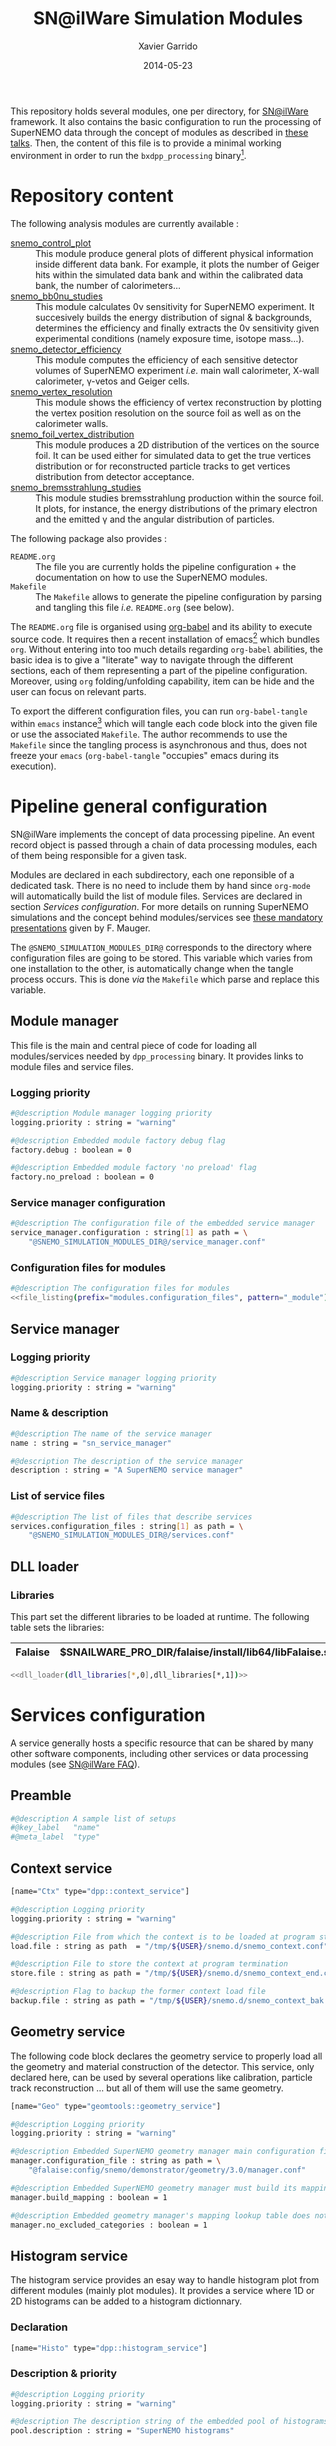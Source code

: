 #+TITLE:  SN@ilWare Simulation Modules
#+AUTHOR: Xavier Garrido
#+DATE:   2014-05-23
#+OPTIONS: ^:{} num:nil

This repository holds several modules, one per directory, for [[https://nemo.lpc-caen.in2p3.fr/wiki/Software/Falaise][SN@ilWare]]
framework. It also contains the basic configuration to run the processing of
SuperNEMO data through the concept of modules as described in [[http://nile.hep.utexas.edu/cgi-bin/DocDB/ut-nemo/private/ShowDocument?docid=1889][these talks]]. Then,
the content of this file is to provide a minimal working environment in order to
run the =bxdpp_processing= binary[fn:1].

* Repository content

The following analysis modules are currently available :

- [[./snemo_control_plot/README.org][snemo_control_plot]] :: This module produce general plots of different
     physical information inside different data bank. For example, it plots the
     number of Geiger hits within the simulated data bank and within the
     calibrated data bank, the number of calorimeters...
- [[./snemo_bb0nu_studies/README.org][snemo_bb0nu_studies]] :: This module calculates 0\nu sensitivity for SuperNEMO
     experiment. It succesively builds the energy distribution of signal &
     backgrounds, determines the efficiency and finally extracts the 0\nu
     sensitivity given experimental conditions (namely exposure time, isotope
     mass...).
- [[./snemo_detector_efficiency/README.org][snemo_detector_efficiency]] :: This module computes the efficiency of each
     sensitive detector volumes of SuperNEMO experiment /i.e./ main wall
     calorimeter, X-wall calorimeter, \gamma-vetos and Geiger cells.
- [[./snemo_vertex_resolution/README.org][snemo_vertex_resolution]] :: This module shows the efficiency of vertex
     reconstruction by plotting the vertex position resolution on the source
     foil as well as on the calorimeter walls.
- [[./snemo_foil_vertex_distribution/README.org][snemo_foil_vertex_distribution]] :: This module produces a 2D distribution of
     the vertices on the source foil. It can be used either for simulated data
     to get the true vertices distribution or for reconstructed particle tracks
     to get vertices distribution from detector acceptance.
- [[./snemo_bremsstrahlung_studies/README.org][snemo_bremsstrahlung_studies]] :: This module studies bremsstrahlung production
     within the source foil. It plots, for instance, the energy distributions of
     the primary electron and the emitted \gamma and the angular distribution of
     particles.

The following package also provides :

- =README.org= :: The file you are currently holds the pipeline configuration +
                  the documentation on how to use the SuperNEMO modules.
- =Makefile= :: The =Makefile= allows to generate the pipeline configuration by
                parsing and tangling this file /i.e./ =README.org= (see below).

The =README.org= file is organised using [[http://orgmode.org/worg/org-contrib/babel/index.html][org-babel]] and its ability to execute
source code. It requires then a recent installation of emacs[fn:2] which bundles
=org=. Without entering into too much details regarding =org-babel= abilities,
the basic idea is to give a "literate" way to navigate through the different
sections, each of them representing a part of the pipeline
configuration. Moreover, using =org= folding/unfolding capability, item can be
hide and the user can focus on relevant parts.

To export the different configuration files, you can run =org-babel-tangle=
within =emacs= instance[fn:3] which will tangle each code block into the given
file or use the associated =Makefile=. The author recommends to use the
=Makefile= since the tangling process is asynchronous and thus, does not freeze
your =emacs= (=org-babel-tangle= "occupies" emacs during its execution).

* Pipeline general configuration

SN@ilWare implements the concept of data processing pipeline. An event record
object is passed through a chain of data processing modules, each of them being
responsible for a given task.

Modules are declared in each subdirectory, each one reponsible of a dedicated
task. There is no need to include them by hand since =org-mode= will
automatically build the list of module files. Services are declared in section
[[Services configuration]]. For more details on running SuperNEMO simulations and
the concept behind modules/services see [[http://nile.hep.utexas.edu/cgi-bin/DocDB/ut-nemo/private/ShowDocument?docid=1889][these mandatory presentations]] given by
F. Mauger.

The =@SNEMO_SIMULATION_MODULES_DIR@= corresponds to the directory where
configuration files are going to be stored. This variable which varies from one
installation to the other, is automatically change when the tangle process
occurs. This is done /via/ the =Makefile= which parse and replace this variable.

** Module manager
:PROPERTIES:
:TANGLE: config/module_manager.conf
:END:

This file is the main and central piece of code for loading all modules/services
needed by =dpp_processing= binary. It provides links to module files and
service files.
*** Logging priority
#+BEGIN_SRC sh
  #@description Module manager logging priority
  logging.priority : string = "warning"

  #@description Embedded module factory debug flag
  factory.debug : boolean = 0

  #@description Embedded module factory 'no preload' flag
  factory.no_preload : boolean = 0
#+END_SRC

*** Service manager configuration
#+BEGIN_SRC sh
  #@description The configuration file of the embedded service manager
  service_manager.configuration : string[1] as path = \
      "@SNEMO_SIMULATION_MODULES_DIR@/service_manager.conf"
#+END_SRC

*** Configuration files for modules

#+BEGIN_SRC sh :noweb yes
  #@description The configuration files for modules
  <<file_listing(prefix="modules.configuration_files", pattern="_module")>>
#+END_SRC

** Service manager
:PROPERTIES:
:TANGLE: config/service_manager.conf
:END:
*** Logging priority
#+BEGIN_SRC sh
  #@description Service manager logging priority
  logging.priority : string = "warning"
#+END_SRC
*** Name & description
#+BEGIN_SRC sh
  #@description The name of the service manager
  name : string = "sn_service_manager"

  #@description The description of the service manager
  description : string = "A SuperNEMO service manager"
#+END_SRC
*** List of service files
#+BEGIN_SRC sh
  #@description The list of files that describe services
  services.configuration_files : string[1] as path = \
      "@SNEMO_SIMULATION_MODULES_DIR@/services.conf"
#+END_SRC

** DLL loader
*** Code generator                                               :noexport:
:PROPERTIES:
:TANGLE: no
:RESULTS: output
:END:
This skeleton code ease the declaration of dll loader since it
receives a table list and builds the corresponding =dlls.conf= file.

#+NAME: dll_loader
#+HEADERS: :var name="" :var filename="" :shebang "!/bin/bash"
#+BEGIN_SRC sh
  echo '#@description A sample list of setups'
  echo '#@key_label   "name"'
  echo '#@meta_label  "filename"'

  # Local dll from snemo_simulation_modules
  local_dlls=($(find . -name "*.so"))
  for dll in ${local_dlls[@]}
  do
      if [[ $dll == *"install"* ]]; then
          dllname=$(basename ${dll/.so/})
          echo '[name="'${dllname}'" filename="'$(pwd)/${dll}'"]'
          echo '#config The '${dllname}' library'
          echo 'autoload : boolean = 1'
      fi
  done

  # Build global dll
  arr_name=(${name})
  arr_filename=($filename)
  for ((i=0; i < ${#arr_name[@]}; i++))
  do
      dll=${arr_name[$i]}
      dllpath=${arr_filename[$i]}
      if [ "$dllpath" != "none" ]; then
          echo '[name="'$dll'" filename="'$dllpath'"]'
      else
          echo '[name="'$dll'" filename=""]'
      fi
      echo '#config The '$dll' library'
      echo 'autoload : boolean = 1'
      echo
  done
#+END_SRC

*** Libraries
:PROPERTIES:
:TANGLE: config/dlls.conf
:END:
This part set the different libraries to be loaded at runtime. The following
table sets the libraries:

#+CAPTION: Libraries to be used by =snemo_simulation_modules=.
#+TBLNAME: dll_libraries :results none
|---------+--------------------------------------------------------|
| Falaise | $SNAILWARE_PRO_DIR/falaise/install/lib64/libFalaise.so |
|---------+--------------------------------------------------------|

#+BEGIN_SRC sh :noweb yes :results output
  <<dll_loader(dll_libraries[*,0],dll_libraries[*,1])>>
#+END_SRC

* Services configuration
:PROPERTIES:
:TANGLE: config/services.conf
:END:

A service generally hosts a specific resource that can be shared by many other
software components, including other services or data processing modules (see
[[https://nemo.lpc-caen.in2p3.fr/wiki/SNSW_SNailWare_FAQ#Whatisaservice][SN@ilWare FAQ]]).

** Preamble

#+BEGIN_SRC sh
  #@description A sample list of setups
  #@key_label   "name"
  #@meta_label  "type"
#+END_SRC

** Context service

#+BEGIN_SRC sh
  [name="Ctx" type="dpp::context_service"]

  #@description Logging priority
  logging.priority : string = "warning"

  #@description File from which the context is to be loaded at program start
  load.file : string as path  = "/tmp/${USER}/snemo.d/snemo_context.conf"

  #@description File to store the context at program termination
  store.file : string as path = "/tmp/${USER}/snemo.d/snemo_context_end.conf"

  #@description Flag to backup the former context load file
  backup.file : string as path = "/tmp/${USER}/snemo.d/snemo_context_bak.conf"
#+END_SRC

** Geometry service
The following code block declares the geometry service to properly load all the
geometry and material construction of the detector. This service, only declared
here, can be used by several operations like calibration, particle track
reconstruction ... but all of them will use the same geometry.

#+BEGIN_SRC sh
  [name="Geo" type="geomtools::geometry_service"]

  #@description Logging priority
  logging.priority : string = "warning"

  #@description Embedded SuperNEMO geometry manager main configuration file
  manager.configuration_file : string as path = \
      "@falaise:config/snemo/demonstrator/geometry/3.0/manager.conf"

  #@description Embedded SuperNEMO geometry manager must build its mapping lookup table
  manager.build_mapping : boolean = 1

  #@description Embedded geometry manager's mapping lookup table does not exclude any geometry category
  manager.no_excluded_categories : boolean = 1
#+END_SRC

** Histogram service

The histogram service provides an esay way to handle histogram plot from
different modules (mainly plot modules). It provides a service where 1D or 2D
histograms can be added to a histogram dictionnary.

*** Declaration
#+BEGIN_SRC sh
  [name="Histo" type="dpp::histogram_service"]
#+END_SRC
*** Description & priority
#+BEGIN_SRC sh
  #@description Logging priority
  logging.priority : string = "warning"

  #@description The description string of the embedded pool of histograms
  pool.description : string = "SuperNEMO histograms"
#+END_SRC
* Running SN@ilWare processing chain

** Source code compilation
First, you need to compile the module files within its directory. The build
system used is =cmake= and a =CMakeLists.txt= file is provided to correctly
setup the dependencies. Nevertheless, this implies that you have already and
correctly installed [[https://nemo.lpc-caen.in2p3.fr/wiki/Software/Cadfael][Cadfael]], [[https://nemo.lpc-caen.in2p3.fr/wiki/Software/Bayeux][Bayeux]] and [[https://nemo.lpc-caen.in2p3.fr/wiki/Software/Falaise][Falaise]]. Then, you can configure, build
and install a module by doing
#+BEGIN_SRC sh
  cd <path to your module>
  mkdir build && cd build
  cmake                                               \
      -DCMAKE_PREFIX_PATH="<path to Falaise install>" \
      -DCMAKE_INSTALL_PREFIX=../install               \
      ../source
  make install
#+END_SRC

After a successful build, you will get an =install= directory holding a shared
library file. The library is automatically added to the list of libraries to be
loaded at running time by the tangling process (see below).

** Tangling configuration
Second, you have to tangle this file. As explained in the [[Content][Content]] section, you
may use the dedicated =Makefile= to generate the pipeline configuration. Just
run =make= within this working directory[fn:4].

** Use and execute a module
Running processing pipeline is done by the =bxdpp_processing= program provided
by =dpp= library. Its call is pretty simple and only implies to have a module
manager file and the name of the module to be run for instance,
=bb0nu_halflife_limit_module=. Nevertheless, you need to dynamically load the
library(ies) which holds the needed modules. Then, you can use the =dlls.conf=
file built in section [[DLL loader]] by writing

#+BEGIN_SRC sh
  bxdpp_processing                                            \
      --module-manager-config $PWD/config/module_manager.conf \
      --module bb0nu_halflife_limit_module                    \
      --dll-config $PWD/config/dlls.conf                      \
      --input-file <path to a data record>
#+END_SRC

It will run the =bb0nu_halflife_limit_module= over the input file[fn:5] and it
will generate a ROOT file containing several histograms. This file is located by
default, in =/tmp/${USER}/snemo.d= directory under the
=snemo_bb0nu_halflife_limit_histos.root= name. You can change the output
directory and output file name in [[file:snemo_bb0nu_studies/README.org::*Histograms storage][this section]].

* Misc                                                             :noexport:
** File listing
#+NAME: file_listing
#+HEADERS: :var prefix="" :var pattern="no_pattern"
#+BEGIN_SRC sh :results output :tangle no :exports none :shebang "#!/bin/bash"
  files=($(find config -name "*${pattern}*.conf"))
  echo "${prefix} : string[${#files[@]}] as path = \\"
  for file in ${files[@]}
  do
      echo -n "    \"@SNEMO_SIMULATION_MODULES_DIR@/${file/config\//}\""
      if [ $file != ${files[${#files[@]}-1]} ]; then echo ' \'; fi
  done
#+END_SRC

* Footnotes

[fn:1] here, we assume that [[https://nemo.lpc-caen.in2p3.fr/wiki/Software/Cadfael][Cadfael]], [[https://nemo.lpc-caen.in2p3.fr/wiki/Software/Bayeux][Bayeux]] & [[https://nemo.lpc-caen.in2p3.fr/wiki/Software/Falaise][Falaise]] libraries have been
successfully installed

[fn:2] At the time of writing this document, emacs version is 24.3.1

[fn:3] Emacs lisp function can be run using =ALT-x= command and typing the
function name.

[fn:4] on multicore machine you can also try to do =make -jX= where =X= is the
number of processors.

[fn:5] here, we assume that you already have generated a data record.
